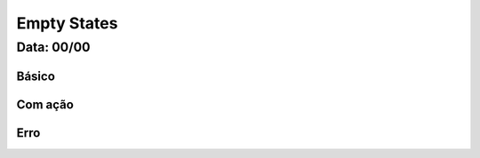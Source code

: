 ===========================
Empty States
===========================

---------------
Data: 00/00
---------------



Básico
----------


Com ação
---------------


Erro
---------